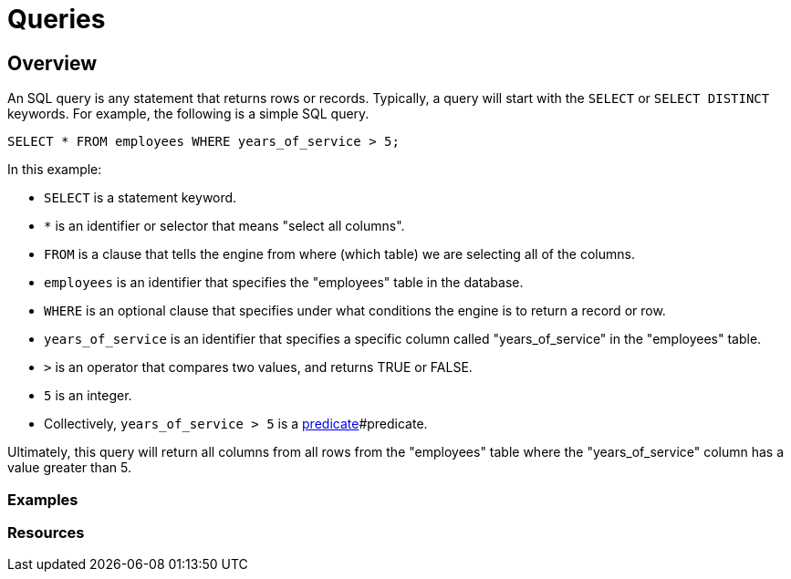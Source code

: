 = Queries

== Overview

An SQL query is any statement that returns rows or records. Typically, a query will start with the `SELECT` or `SELECT DISTINCT` keywords. For example, the following is a simple SQL query.

[source, sql]
----
SELECT * FROM employees WHERE years_of_service > 5;
----

In this example:

* `SELECT` is a statement keyword. 
* `*` is an identifier or selector that means "select all columns".
* `FROM` is a clause that tells the engine from where (which table) we are selecting all of the columns.
* `employees` is an identifier that specifies the "employees" table in the database.
* `WHERE` is an optional clause that specifies under what conditions the engine is to return a record or row.
* `years_of_service` is an identifier that specifies a specific column called "years_of_service" in the "employees" table.
* `>` is an operator that compares two values, and returns TRUE or FALSE.
* `5` is an integer.
* Collectively, `years_of_service > 5` is a xref:terminology.adoc[predicate]#predicate.

Ultimately, this query will return all columns from all rows from the "employees" table where the "years_of_service" column has a value greater than 5. 

=== Examples

=== Resources